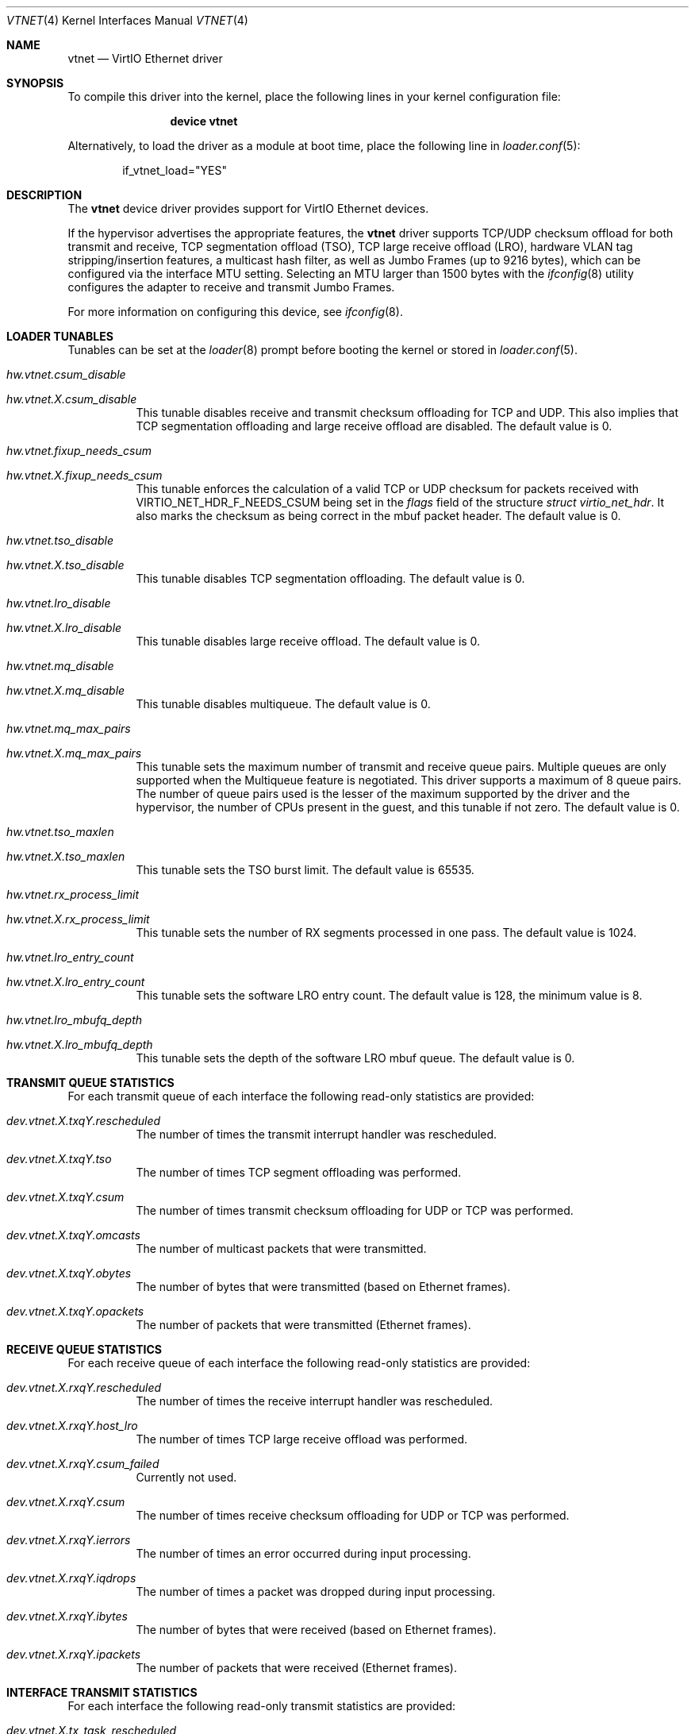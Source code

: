 .\" Copyright (c) 2011 Bryan Venteicher
.\" All rights reserved.
.\"
.\" Redistribution and use in source and binary forms, with or without
.\" modification, are permitted provided that the following conditions
.\" are met:
.\" 1. Redistributions of source code must retain the above copyright
.\"    notice, this list of conditions and the following disclaimer.
.\" 2. Redistributions in binary form must reproduce the above copyright
.\"    notice, this list of conditions and the following disclaimer in the
.\"    documentation and/or other materials provided with the distribution.
.\"
.\" THIS SOFTWARE IS PROVIDED BY THE AUTHOR AND CONTRIBUTORS ``AS IS'' AND
.\" ANY EXPRESS OR IMPLIED WARRANTIES, INCLUDING, BUT NOT LIMITED TO, THE
.\" IMPLIED WARRANTIES OF MERCHANTABILITY AND FITNESS FOR A PARTICULAR PURPOSE
.\" ARE DISCLAIMED.  IN NO EVENT SHALL THE AUTHOR OR CONTRIBUTORS BE LIABLE
.\" FOR ANY DIRECT, INDIRECT, INCIDENTAL, SPECIAL, EXEMPLARY, OR CONSEQUENTIAL
.\" DAMAGES (INCLUDING, BUT NOT LIMITED TO, PROCUREMENT OF SUBSTITUTE GOODS
.\" OR SERVICES; LOSS OF USE, DATA, OR PROFITS; OR BUSINESS INTERRUPTION)
.\" HOWEVER CAUSED AND ON ANY THEORY OF LIABILITY, WHETHER IN CONTRACT, STRICT
.\" LIABILITY, OR TORT (INCLUDING NEGLIGENCE OR OTHERWISE) ARISING IN ANY WAY
.\" OUT OF THE USE OF THIS SOFTWARE, EVEN IF ADVISED OF THE POSSIBILITY OF
.\" SUCH DAMAGE.
.\"
.Dd August 21, 2025
.Dt VTNET 4
.Os
.Sh NAME
.Nm vtnet
.Nd VirtIO Ethernet driver
.Sh SYNOPSIS
To compile this driver into the kernel,
place the following lines in your
kernel configuration file:
.Bd -ragged -offset indent
.Cd "device vtnet"
.Ed
.Pp
Alternatively, to load the driver as a
module at boot time, place the following line in
.Xr loader.conf 5 :
.Bd -literal -offset indent
if_vtnet_load="YES"
.Ed
.Sh DESCRIPTION
The
.Nm
device driver provides support for VirtIO Ethernet devices.
.Pp
If the hypervisor advertises the appropriate features, the
.Nm
driver supports TCP/UDP checksum offload for both transmit and receive,
TCP segmentation offload (TSO), TCP large receive offload (LRO),
hardware VLAN tag stripping/insertion features, a multicast hash filter,
as well as Jumbo Frames (up to 9216 bytes), which can be
configured via the interface MTU setting.
Selecting an MTU larger than 1500 bytes with the
.Xr ifconfig 8
utility configures the adapter to receive and transmit Jumbo Frames.
.Pp
For more information on configuring this device, see
.Xr ifconfig 8 .
.Sh LOADER TUNABLES
Tunables can be set at the
.Xr loader 8
prompt before booting the kernel or stored in
.Xr loader.conf 5 .
.Bl -tag -width "xxxxxx"
.It Va hw.vtnet.csum_disable
.It Va hw.vtnet. Ns Ar X Ns Va .csum_disable
This tunable disables receive and transmit checksum offloading for TCP and
UDP.
This also implies that TCP segmentation offloading and large receive offload
are disabled.
The default value is 0.
.It Va hw.vtnet.fixup_needs_csum
.It Va hw.vtnet. Ns Ar X Ns Va .fixup_needs_csum
This tunable enforces the calculation of a valid TCP or UDP checksum for
packets received with 
.Dv VIRTIO_NET_HDR_F_NEEDS_CSUM
being set in the
.Va flags
field of the structure
.Vt struct virtio_net_hdr .
It also marks the checksum as being correct in the mbuf packet header.
The default value is 0.
.It Va hw.vtnet.tso_disable
.It Va hw.vtnet. Ns Ar X Ns Va .tso_disable
This tunable disables TCP segmentation offloading.
The default value is 0.
.It Va hw.vtnet.lro_disable
.It Va hw.vtnet. Ns Ar X Ns Va .lro_disable
This tunable disables large receive offload.
The default value is 0.
.It Va hw.vtnet.mq_disable
.It Va hw.vtnet. Ns Ar X Ns Va .mq_disable
This tunable disables multiqueue.
The default value is 0.
.It Va hw.vtnet.mq_max_pairs
.It Va hw.vtnet. Ns Ar X Ns Va .mq_max_pairs
This tunable sets the maximum number of transmit and receive queue pairs.
Multiple queues are only supported when the Multiqueue feature is negotiated.
This driver supports a maximum of 8 queue pairs.
The number of queue pairs used is the lesser of the maximum supported by the
driver and the hypervisor, the number of CPUs present in the guest, and this
tunable if not zero.
The default value is 0.
.It Va hw.vtnet.tso_maxlen
.It Va hw.vtnet. Ns Ar X Ns Va .tso_maxlen
This tunable sets the TSO burst limit.
The default value is 65535.
.It Va hw.vtnet.rx_process_limit
.It Va hw.vtnet. Ns Ar X Ns Va .rx_process_limit
This tunable sets the number of RX segments processed in one pass.
The default value is 1024.
.It Va hw.vtnet.lro_entry_count
.It Va hw.vtnet. Ns Ar X Ns Va .lro_entry_count
This tunable sets the software LRO entry count.
The default value is 128, the minimum value is 8.
.It Va hw.vtnet.lro_mbufq_depth
.It Va hw.vtnet. Ns Ar X Ns Va .lro_mbufq_depth
This tunable sets the depth of the software LRO mbuf queue.
The default value is 0.
.El
.Sh TRANSMIT QUEUE STATISTICS
.Bl -tag -width "xxxxxx"
For each transmit queue of each interface the following read-only statistics
are provided:
.Bl -tag -width "xxxxxx"
.It Va dev.vtnet. Ns Ar X Ns Va .txq Ns Ar Y Ns Va .rescheduled
The number of times the transmit interrupt handler was rescheduled.
.It Va dev.vtnet. Ns Ar X Ns Va .txq Ns Ar Y Ns Va .tso
The number of times TCP segment offloading was performed.
.It Va dev.vtnet. Ns Ar X Ns Va .txq Ns Ar Y Ns Va .csum
The number of times transmit checksum offloading for UDP or TCP was
performed.
.It Va dev.vtnet. Ns Ar X Ns Va .txq Ns Ar Y Ns Va .omcasts
The number of multicast packets that were transmitted.
.It Va dev.vtnet. Ns Ar X Ns Va .txq Ns Ar Y Ns Va .obytes
The number of bytes that were transmitted (based on Ethernet frames).
.It Va dev.vtnet. Ns Ar X Ns Va .txq Ns Ar Y Ns Va .opackets
The number of packets that were transmitted (Ethernet frames).
.El
.Sh RECEIVE QUEUE STATISTICS
For each receive queue of each interface the following read-only statistics
are provided:
.Bl -tag -width "xxxxxx"
.It Va dev.vtnet. Ns Ar X Ns Va .rxq Ns Ar Y Ns Va .rescheduled
The number of times the receive interrupt handler was rescheduled.
.It Va dev.vtnet. Ns Ar X Ns Va .rxq Ns Ar Y Ns Va .host_lro
The number of times TCP large receive offload was performed.
.It Va dev.vtnet. Ns Ar X Ns Va .rxq Ns Ar Y Ns Va .csum_failed
Currently not used.
.It Va dev.vtnet. Ns Ar X Ns Va .rxq Ns Ar Y Ns Va .csum
The number of times receive checksum offloading for UDP or TCP was performed.
.It Va dev.vtnet. Ns Ar X Ns Va .rxq Ns Ar Y Ns Va .ierrors
The number of times an error occurred during input processing.
.It Va dev.vtnet. Ns Ar X Ns Va .rxq Ns Ar Y Ns Va .iqdrops
The number of times a packet was dropped during input processing.
.It Va dev.vtnet. Ns Ar X Ns Va .rxq Ns Ar Y Ns Va .ibytes
The number of bytes that were received (based on Ethernet frames).
.It Va dev.vtnet. Ns Ar X Ns Va .rxq Ns Ar Y Ns Va .ipackets
The number of packets that were received (Ethernet frames).
.El
.Sh INTERFACE TRANSMIT STATISTICS
For each interface the following read-only transmit statistics are provided:
.Bl -tag -width "xxxxxx"
.It Va dev.vtnet. Ns Ar X Ns Va .tx_task_rescheduled
The sum of
.Va dev.vtnet. Ns Ar X Ns Va .txq Ns Ar Y Ns Va .rescheduled
over all transmit queues of the interface.
.It Va dev.vtnet. Ns Ar X Ns Va .tx_tso_offloaded
The sum of
.Va dev.vtnet. Ns Ar X Ns Va .txq Ns Ar Y Ns Va .tso
over all transmit queues of the interface.
.It Va dev.vtnet. Ns Ar X Ns Va .tx_csum_offloaded
The sum of
.Va dev.vtnet. Ns Ar X Ns Va .txq Ns Ar Y Ns Va .csum
over all transmit queues of the interface.
.It Va dev.vtnet. Ns Ar X Ns Va .tx_defrag_failed
The number of times an attempt to defragment an mbuf chain failed during a
transmit operation.
.It Va dev.vtnet. Ns Ar X Ns Va .tx_defragged
The number of times an mbuf chain was defragmented during a transmit operation.
.It Va dev.vtnet. Ns Ar X Ns Va .tx_tso_without_csum
The number of times TCP segment offloading was attempted without transmit
checksum offloading.
.It Va dev.vtnet. Ns Ar X Ns Va .tx_tso_not_tcp
The number of times TCP segment offloading was attempted for a non-TCP packet.
.It Va dev.vtnet. Ns Ar X Ns Va .tx_csum_proto_mismatch
The number of times the IP protocol version of the transmit checksum
offloading request did not match the IP protocol version of the packet.
.It Va dev.vtnet. Ns Ar X Ns Va .tx_csum_unknown_ethtype
The number of times a transmit offload operation was requested for an
ethernet frame for which the EtherType was neither IPv4 nor IPv6
(considering simple VLAN tagging).
.El
.Sh INTERFACE RECEIVE STATISTICS
For each interface the following read-only receive statistics are provided:
.Bl -tag -width "xxxxxx"
.It Va dev.vtnet. Ns Ar X Ns Va .rx_task_rescheduled
The sum of
.Va dev.vtnet. Ns Ar X Ns Va .rxq Ns Ar Y Ns Va .rescheduled
over all receive queues of the interface.
.It Va dev.vtnet. Ns Ar X Ns Va .rx_csum_offloaded
The sum of
.Va dev.vtnet. Ns Ar X Ns Va .rxq Ns Ar Y Ns Va .csum
over all receive queues of the interface.
.It Va dev.vtnet. Ns Ar X Ns Va .rx_csum_failed
The sum of
.Va dev.vtnet. Ns Ar X Ns Va .rxq Ns Ar Y Ns Va .csum_failed
over all receive queues of the interface.
.It Va dev.vtnet. Ns Ar X Ns Va .rx_csum_bad_proto
Currently unused.
.It Va dev.vtnet. Ns Ar X Ns Va .rx_csum_bad_offset
Currently unused.
.It Va dev.vtnet. Ns Ar X Ns Va .rx_csum_bad_ipproto
Currently unused.
.It Va dev.vtnet. Ns Ar X Ns Va .rx_csum_bad_ethtype
The number of times fixing the checksum required by
.Va hw.vtnet.fixup_needs_csum
or
.Va hw.vtnet. Ns Ar X Ns Va .fixup_needs_csum
was attempted for a packet with an EtherType other than IPv4 or IPv6.
.It Va dev.vtnet. Ns Ar X Ns Va .rx_mergeable_failed
The number of times receiving a mergable buffer failed.
.It Va dev.vtnet. Ns Ar X Ns Va .rx_enq_replacement_failed
The number of times the enqueuing the replacement receive mbuf chain failed.
.It Va dev.vtnet. Ns Ar X Ns Va .rx_frame_too_large
The number of times the frame was loger than the mbuf chain during large
receive offload without mergeable buffers.
.It Va dev.vtnet. Ns Ar X Ns Va .mbuf_alloc_failed
The number of times an mbuf cluster allocation for the receive buffer failed.
.El
.Sh INTERFACE CONFIGURATION PARAMETER
For each interface the following read-only configuration parameters are
provided:
.Bl -tag -width "xxxxxx"
.It Va dev.vtnet. Ns Ar X Ns Va .act_vq_pairs
The number of active virtqueue pairs.
.It Va dev.vtnet. Ns Ar X Ns Va .req_vq_pairs
The number of requested virtqueue pairs.
.It Va dev.vtnet. Ns Ar X Ns Va .max_vq_pairs
The maximum number of supported virtqueue pairs.
.El
.Sh SEE ALSO
.Xr arp 4 ,
.Xr netintro 4 ,
.Xr ng_ether 4 ,
.Xr virtio 4 ,
.Xr vlan 4 ,
.Xr ifconfig 8
.Sh HISTORY
The
.Nm
driver was written by
.An Bryan Venteicher Aq Mt bryanv@FreeBSD.org .
It first appeared in
.Fx 9.0 .
.Sh CAVEATS
The
.Nm
driver only supports LRO when the hypervisor advertises the
mergeable buffer feature.
